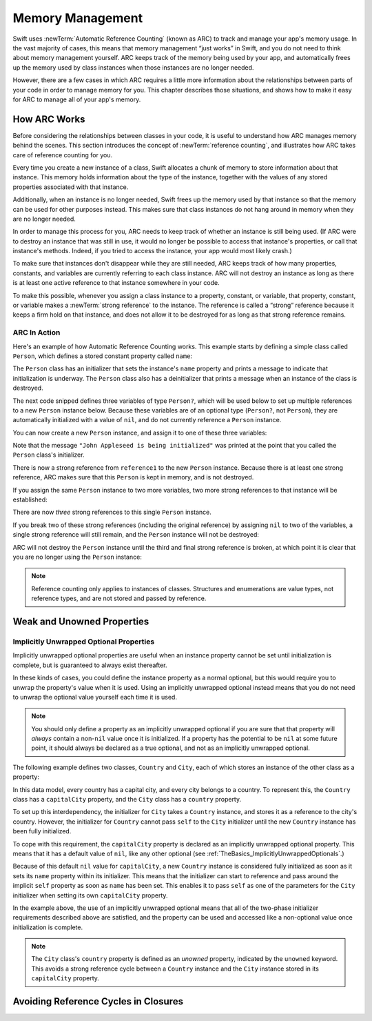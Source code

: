 Memory Management
=================

Swift uses :newTerm:`Automatic Reference Counting` (known as ARC)
to track and manage your app's memory usage.
In the vast majority of cases, this means that memory management “just works” in Swift,
and you do not need to think about memory management yourself.
ARC keeps track of the memory being used by your app,
and automatically frees up the memory used by class instances
when those instances are no longer needed.

However, there are a few cases in which ARC requires a little more information
about the relationships between parts of your code
in order to manage memory for you.
This chapter describes those situations,
and shows how to make it easy for ARC to manage all of your app's memory.

How ARC Works
-------------

Before considering the relationships between classes in your code,
it is useful to understand how ARC manages memory behind the scenes.
This section introduces the concept of :newTerm:`reference counting`,
and illustrates how ARC takes care of reference counting for you.

Every time you create a new instance of a class,
Swift allocates a chunk of memory to store information about that instance.
This memory holds information about the type of the instance,
together with the values of any stored properties associated with that instance.

Additionally, when an instance is no longer needed,
Swift frees up the memory used by that instance
so that the memory can be used for other purposes instead.
This makes sure that class instances do not hang around in memory
when they are no longer needed.

In order to manage this process for you,
ARC needs to keep track of whether an instance is still being used.
(If ARC were to destroy an instance that was still in use,
it would no longer be possible to access that instance's properties,
or call that instance's methods.
Indeed, if you tried to access the instance, your app would most likely crash.)

To make sure that instances don't disappear while they are still needed,
ARC keeps track of how many properties, constants, and variables
are currently referring to each class instance.
ARC will not destroy an instance
as long as there is at least one active reference to that instance somewhere in your code.

To make this possible,
whenever you assign a class instance to a property, constant, or variable,
that property, constant, or variable makes a :newTerm:`strong reference` to the instance.
The reference is called a “strong“ reference because
it keeps a firm hold on that instance,
and does not allow it to be destroyed for as long as that strong reference remains.

ARC In Action
~~~~~~~~~~~~~

Here's an example of how Automatic Reference Counting works.
This example starts by defining a simple class called ``Person``,
which defines a stored constant property called ``name``:

.. testcode:: howARCWorks

   -> class Person {
         let name: String
         init(name: String) {
            self.name = name
            println("\(name) is being initialized")
         }
         deinit {
            println("\(name) is being deinitialized")
         }
      }

The ``Person`` class has an initializer that sets the instance's ``name`` property
and prints a message to indicate that initialization is underway.
The ``Person`` class also has a deinitializer
that prints a message when an instance of the class is destroyed.

The next code snipped defines three variables of type ``Person?``,
which will be used below to set up
multiple references to a new ``Person`` instance below.
Because these variables are of an optional type (``Person?``, not ``Person``),
they are automatically initialized with a value of ``nil``,
and do not currently reference a ``Person`` instance.

.. testcode:: howARCWorks

   -> var reference1: Person?
   << // reference1 : Person? = <unprintable value>
   -> var reference2: Person?
   << // reference2 : Person? = <unprintable value>
   -> var reference3: Person?
   << // reference3 : Person? = <unprintable value>

You can now create a new ``Person`` instance,
and assign it to one of these three variables:

.. testcode:: howARCWorks

   -> reference1 = Person(name: "John Appleseed")
   <- John Appleseed is being initialized

Note that the message ``"John Appleseed is being initialized"`` was printed
at the point that you called the ``Person`` class's initializer.

There is now a strong reference from ``reference1`` to the new ``Person`` instance.
Because there is at least one strong reference,
ARC makes sure that this ``Person`` is kept in memory, and is not destroyed.

If you assign the same ``Person`` instance to two more variables,
two more strong references to that instance will be established:

.. testcode:: howARCWorks

   -> reference2 = reference1
   -> reference3 = reference1

There are now *three* strong references to this single ``Person`` instance.

If you break two of these strong references (including the original reference)
by assigning ``nil`` to two of the variables,
a single strong reference will still remain,
and the ``Person`` instance will not be destroyed:

.. testcode:: howARCWorks

   -> reference1 = nil
   -> reference2 = nil

ARC will not destroy the ``Person`` instance until
the third and final strong reference is broken,
at which point it is clear that you are no longer using the ``Person`` instance:

.. testcode:: howARCWorks

   -> reference3 = nil
   <- John Appleseed is being deinitialized

.. note::

   Reference counting only applies to instances of classes.
   Structures and enumerations are value types, not reference types,
   and are not stored and passed by reference.

.. _MemoryManagement_WeakAndUnownedProperties:

Weak and Unowned Properties
---------------------------

.. write-me::

.. _MemoryManagement_ImplicitlyUnwrappedOptionalProperties:

Implicitly Unwrapped Optional Properties
~~~~~~~~~~~~~~~~~~~~~~~~~~~~~~~~~~~~~~~~

Implicitly unwrapped optional properties are useful when
an instance property cannot be set until initialization is complete,
but is guaranteed to always exist thereafter.

In these kinds of cases,
you could define the instance property as a normal optional,
but this would require you to unwrap the property's value when it is used.
Using an implicitly unwrapped optional instead
means that you do not need to unwrap the optional value yourself each time it is used.

.. note::

   You should only define a property as an implicitly unwrapped optional
   if you are sure that that property will *always* contain
   a non-``nil`` value once it is initialized.
   If a property has the potential to be ``nil`` at some future point,
   it should always be declared as a true optional,
   and not as an implicitly unwrapped optional.

The following example defines two classes, ``Country`` and ``City``,
each of which stores an instance of the other class as a property:

.. testcode:: implicitlyUnwrappedOptionals
   :compile: true

   -> class Country {
         var name: String
         var capitalCity: City!
         init(name: String, capitalName: String) {
            self.name = name
            self.capitalCity = City(name: capitalName, country: self)
         }
      }
   ---
   -> class City {
         var name: String
         unowned var country: Country
         init(name: String, country: Country) {
            self.name = name
            self.country = country
         }
      }
   ---
   -> var country = Country(name: "Canada", capitalName: "Ottawa")
   -> println("\(country.name)'s capital city is called \(country.capitalCity.name)")
   <- Canada's capital city is called Ottawa

In this data model, every country has a capital city, and every city belongs to a country.
To represent this, the ``Country`` class has a ``capitalCity`` property,
and the ``City`` class has a ``country`` property.

To set up this interdependency,
the initializer for ``City`` takes a ``Country`` instance,
and stores it as a reference to the city's country.
However, the initializer for ``Country`` cannot pass ``self`` to the ``City`` initializer
until the new ``Country`` instance has been fully initialized.

To cope with this requirement,
the ``capitalCity`` property is declared as an implicitly unwrapped optional property.
This means that it has a default value of ``nil``, like any other optional
(see :ref:`TheBasics_ImplicitlyUnwrappedOptionals`.)

Because of this default ``nil`` value for ``capitalCity``,
a new ``Country`` instance is considered fully initialized
as soon as it sets its ``name`` property within its initializer.
This means that the initializer can start to reference and pass around
the implicit ``self`` property as soon as ``name`` has been set.
This enables it to pass ``self`` as one of the parameters for
the ``City`` initializer when setting its own ``capitalCity`` property.

In the example above, the use of an implicitly unwrapped optional
means that all of the two-phase initializer requirements described above are satisfied,
and the property can be used and accessed like a non-optional value
once initialization is complete.

.. note::

   The ``City`` class's ``country`` property is defined as an *unowned* property,
   indicated by the ``unowned`` keyword.
   This avoids a strong reference cycle between a ``Country`` instance
   and the ``City`` instance stored in its ``capitalCity`` property.

.. _MemoryManagement_AvoidingReferenceCyclesInClosures:

Avoiding Reference Cycles in Closures
-------------------------------------

.. write-me::

.. TODO: you have to write "self." for property references in an explicit closure expression,
   since "self" will be captured, not the property (as per rdar://16193162)
   we don't do this for autoclosures, however -
   see the commits comments from r14676 for the reasons why

.. TODO: <rdar://problem/16193162> Require specifying self for locations in code
   where strong reference cycles are likely
   This requires that property references have an explicit "self." qualifier
   when in an explicit closure expression, since self will be captured, not the property.
   We don't do the same for autoclosures.
   The logic here is that autoclosures can't practically be used in capturing situations anyway,
   since that would be extremely surprising to clients.
   Further, forcing a syntactic requirement in an autoclosure context
   would defeat the whole point of autoclosures: make them implicit.

.. FIXME: To avoid reference cycles when a property closure references self or a property of self,
   you should use the same workaround as in Obj-C –
   that is, to declare a weak (or unowned) local variable, and capture that instead.
   There are proposals for a better solution in /swift/docs/weak.rst,
   but they are yet to be implemented.
   The Radar for their implementation is rdar://15046325.


.. TODO: weak things are banned from being declared as constants,
   because the whole point of weak is that it can change at runtime.
   If that isn't the case, it should be unowned, not weak.